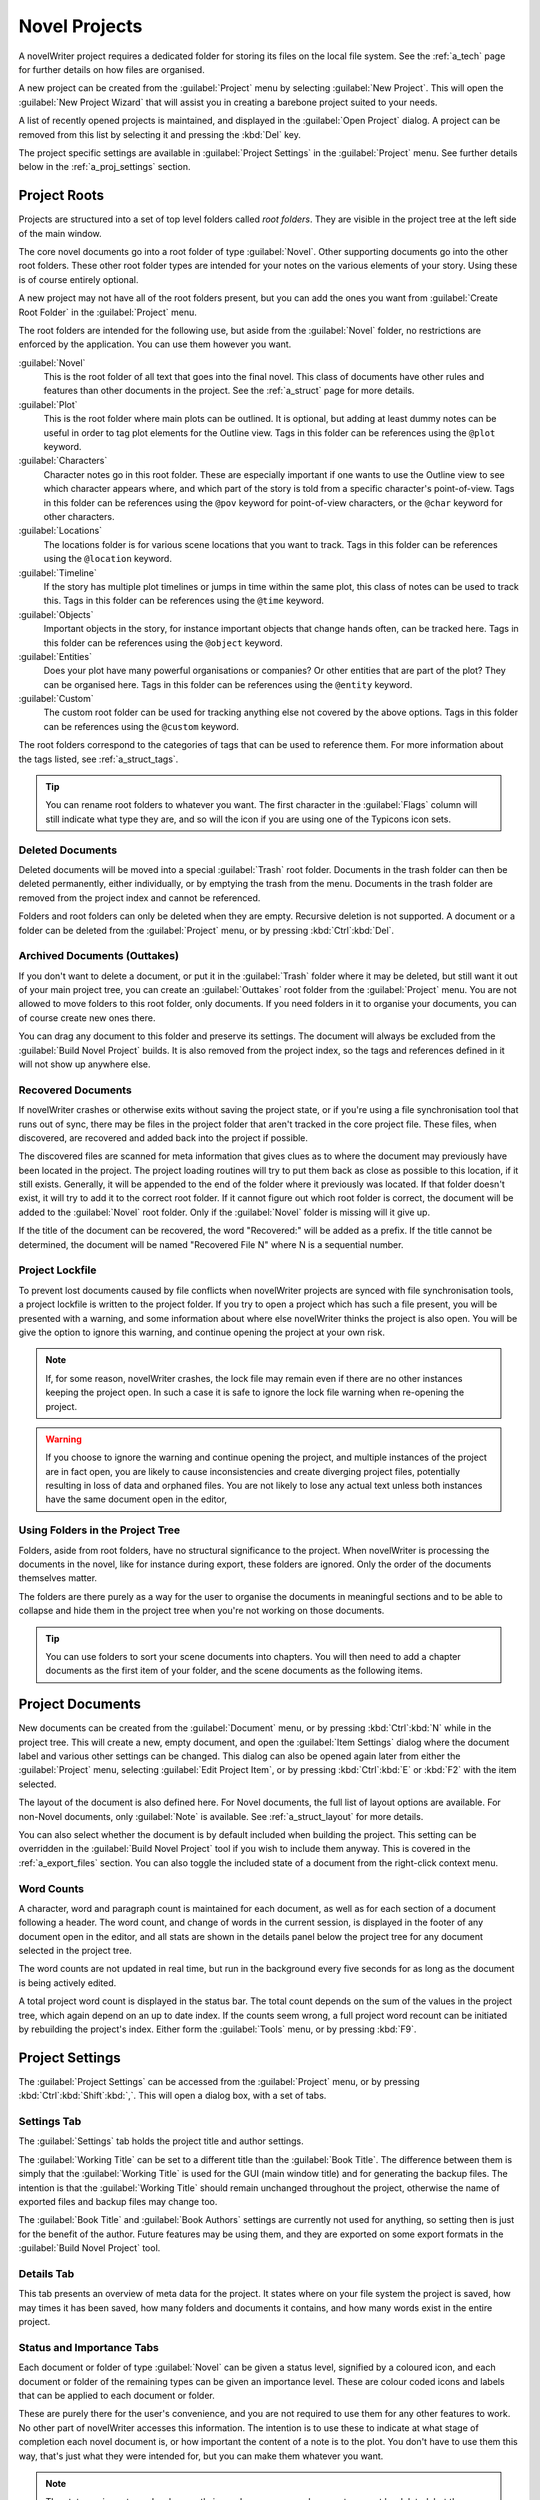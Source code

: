 .. _a_proj:

**************
Novel Projects
**************

A novelWriter project requires a dedicated folder for storing its files on the local file system.
See the :ref:`a_tech` page for further details on how files are organised.

A new project can be created from the :guilabel:`Project` menu by selecting
:guilabel:`New Project`. This will open the :guilabel:`New Project Wizard` that will assist you in
creating a barebone project suited to your needs.

A list of recently opened projects is maintained, and displayed in the :guilabel:`Open Project`
dialog. A project can be removed from this list by selecting it and pressing the :kbd:`Del` key.

The project specific settings are available in :guilabel:`Project Settings` in the
:guilabel:`Project` menu. See further details below in the :ref:`a_proj_settings` section.


.. _a_proj_roots:

Project Roots
=============

Projects are structured into a set of top level folders called *root folders*. They are visible in
the project tree at the left side of the main window.

The core novel documents go into a root folder of type :guilabel:`Novel`. Other supporting
documents go into the other root folders. These other root folder types are intended for your notes
on the various elements of your story. Using these is of course entirely optional.

A new project may not have all of the root folders present, but you can add the ones you want from
:guilabel:`Create Root Folder` in the :guilabel:`Project` menu.

The root folders are intended for the following use, but aside from the :guilabel:`Novel` folder,
no restrictions are enforced by the application. You can use them however you want.

:guilabel:`Novel`
   This is the root folder of all text that goes into the final novel. This class of documents have
   other rules and features than other documents in the project. See the :ref:`a_struct` page for
   more details.

:guilabel:`Plot`
   This is the root folder where main plots can be outlined. It is optional, but adding at least
   dummy notes can be useful in order to tag plot elements for the Outline view. Tags in this
   folder can be references using the ``@plot`` keyword.

:guilabel:`Characters`
   Character notes go in this root folder. These are especially important if one wants to use the
   Outline view to see which character appears where, and which part of the story is told from a
   specific character's point-of-view. Tags in this folder can be references using the ``@pov``
   keyword for point-of-view characters, or the ``@char`` keyword for other characters.

:guilabel:`Locations`
   The locations folder is for various scene locations that you want to track. Tags in this folder
   can be references using the ``@location`` keyword.

:guilabel:`Timeline`
   If the story has multiple plot timelines or jumps in time within the same plot, this class of
   notes can be used to track this. Tags in this folder can be references using the ``@time``
   keyword.

:guilabel:`Objects`
   Important objects in the story, for instance important objects that change hands often, can be
   tracked here. Tags in this folder can be references using the ``@object`` keyword.

:guilabel:`Entities`
   Does your plot have many powerful organisations or companies? Or other entities that are part of
   the plot? They can be organised here. Tags in this folder can be references using the
   ``@entity`` keyword.

:guilabel:`Custom`
   The custom root folder can be used for tracking anything else not covered by the above options.
   Tags in this folder can be references using the ``@custom`` keyword.

The root folders correspond to the categories of tags that can be used to reference them. For more
information about the tags listed, see :ref:`a_struct_tags`.

.. tip::
   You can rename root folders to whatever you want. The first character in the :guilabel:`Flags`
   column will still indicate what type they are, and so will the icon if you are using one of the
   Typicons icon sets.


.. _a_proj_roots_del:

Deleted Documents
-----------------

Deleted documents will be moved into a special :guilabel:`Trash` root folder. Documents in the
trash folder can then be deleted permanently, either individually, or by emptying the trash from
the menu. Documents in the trash folder are removed from the project index and cannot be
referenced.

Folders and root folders can only be deleted when they are empty. Recursive deletion is not
supported. A document or a folder can be deleted from the :guilabel:`Project` menu, or by pressing
:kbd:`Ctrl`:kbd:`Del`.


.. _a_proj_roots_out:

Archived Documents (Outtakes)
-----------------------------

If you don't want to delete a document, or put it in the :guilabel:`Trash` folder where it may be
deleted, but still want it out of your main project tree, you can create an :guilabel:`Outtakes`
root folder from the :guilabel:`Project` menu. You are not allowed to move folders to this root
folder, only documents. If you need folders in it to organise your documents, you can of course
create new ones there.

You can drag any document to this folder and preserve its settings. The document will always be
excluded from the :guilabel:`Build Novel Project` builds. It is also removed from the project
index, so the tags and references defined in it will not show up anywhere else.


.. _a_proj_roots_orph:

Recovered Documents
-------------------

If novelWriter crashes or otherwise exits without saving the project state, or if you're using a
file synchronisation tool that runs out of sync, there may be files in the project folder that
aren't tracked in the core project file. These files, when discovered, are recovered and added back
into the project if possible.

The discovered files are scanned for meta information that gives clues as to where the document may
previously have been located in the project. The project loading routines will try to put them back
as close as possible to this location, if it still exists. Generally, it will be appended to the
end of the folder where it previously was located. If that folder doesn't exist, it will try to add
it to the correct root folder. If it cannot figure out which root folder is correct, the document
will be added to the :guilabel:`Novel` root folder. Only if the :guilabel:`Novel` folder is
missing will it give up.

If the title of the document can be recovered, the word "Recovered:" will be added as a prefix. If
the title cannot be determined, the document will be named "Recovered File N" where N is a
sequential number.


.. _a_proj_roots_lock:

Project Lockfile
----------------

To prevent lost documents caused by file conflicts when novelWriter projects are synced with file
synchronisation tools, a project lockfile is written to the project folder. If you try to open a
project which has such a file present, you will be presented with a warning, and some information
about where else novelWriter thinks the project is also open. You will be give the option to ignore
this warning, and continue opening the project at your own risk.

.. note::
   If, for some reason, novelWriter crashes, the lock file may remain even if there are no other
   instances keeping the project open. In such a case it is safe to ignore the lock file warning
   when re-opening the project.

.. warning::
   If you choose to ignore the warning and continue opening the project, and multiple instances of
   the project are in fact open, you are likely to cause inconsistencies and create diverging
   project files, potentially resulting in loss of data and orphaned files. You are not likely to
   lose any actual text unless both instances have the same document open in the editor,


.. _a_proj_roots_dirs:

Using Folders in the Project Tree
---------------------------------

Folders, aside from root folders, have no structural significance to the project. When novelWriter
is processing the documents in the novel, like for instance during export, these folders are
ignored. Only the order of the documents themselves matter.

The folders are there purely as a way for the user to organise the documents in meaningful sections
and to be able to collapse and hide them in the project tree when you're not working on those
documents.

.. tip::
   You can use folders to sort your scene documents into chapters. You will then need to add a
   chapter documents as the first item of your folder, and the scene documents as the following
   items.


.. _a_proj_files:

Project Documents
=================

New documents can be created from the :guilabel:`Document` menu, or by pressing :kbd:`Ctrl`:kbd:`N`
while in the project tree. This will create a new, empty document, and open the :guilabel:`Item
Settings` dialog where the document label and various other settings can be changed. This dialog
can also be opened again later from either the :guilabel:`Project` menu, selecting :guilabel:`Edit
Project Item`, or by pressing :kbd:`Ctrl`:kbd:`E` or :kbd:`F2` with the item selected.

The layout of the document is also defined here. For Novel documents, the full list of layout
options are available. For non-Novel documents, only :guilabel:`Note` is available. See
:ref:`a_struct_layout` for more details.

You can also select whether the document is by default included when building the project. This
setting can be overridden in the :guilabel:`Build Novel Project` tool if you wish to include them
anyway. This is covered in the :ref:`a_export_files` section. You can also toggle the included
state of a document from the right-click context menu.


.. _a_proj_files_counts:

Word Counts
-----------

A character, word and paragraph count is maintained for each document, as well as for each section
of a document following a header. The word count, and change of words in the current session, is
displayed in the footer of any document open in the editor, and all stats are shown in the details
panel below the project tree for any document selected in the project tree.

The word counts are not updated in real time, but run in the background every five seconds for as
long as the document is being actively edited.

A total project word count is displayed in the status bar. The total count depends on the sum of
the values in the project tree, which again depend on an up to date index. If the counts seem
wrong, a full project word recount can be initiated by rebuilding the project's index. Either form
the :guilabel:`Tools` menu, or by pressing :kbd:`F9`.


.. _a_proj_settings:

Project Settings
================

The :guilabel:`Project Settings` can be accessed from the :guilabel:`Project` menu, or by pressing
:kbd:`Ctrl`:kbd:`Shift`:kbd:`,`. This will open a dialog box, with a set of tabs.


Settings Tab
------------

The :guilabel:`Settings` tab holds the project title and author settings.

The :guilabel:`Working Title` can be set to a different title than the :guilabel:`Book Title`. The
difference between them is simply that the :guilabel:`Working Title` is used for the GUI (main
window title) and for generating the backup files. The intention is that the :guilabel:`Working
Title` should remain unchanged throughout the project, otherwise the name of exported files and
backup files may change too.

The :guilabel:`Book Title` and :guilabel:`Book Authors` settings are currently not used for
anything, so setting then is just for the benefit of the author. Future features may be using them,
and they are exported on some export formats in the :guilabel:`Build Novel Project` tool.


Details Tab
-----------

This tab presents an overview of meta data for the project. It states where on your file system the
project is saved, how may times it has been saved, how many folders and documents it contains, and
how many words exist in the entire project.


Status and Importance Tabs
--------------------------

Each document or folder of type :guilabel:`Novel` can be given a status level, signified by a
coloured icon, and each document or folder of the remaining types can be given an importance level.
These are colour coded icons and labels that can be applied to each document or folder.

These are purely there for the user's convenience, and you are not required to use them for any
other features to work. No other part of novelWriter accesses this information. The intention is to
use these to indicate at what stage of completion each novel document is, or how important the
content of a note is to the plot. You don't have to use them this way, that's just what they were
intended for, but you can make them whatever you want.

.. note::
   The status or importance level currently in use by one or more documents cannot be deleted, but
   they can be edited.


Auto-Replace Tab
----------------

A set of automatically replaced keywords can be added in this tab. The keywords in the left column
will be replaced by the text in the right column when documents are opened in the viewer. They will
also be applied to exports.

The auto-replace feature will replace text in angle brackets that are also in this list. The syntax
highlighter will add an alternate colour to text marching the syntax.

.. note::
   A keyword cannot contain any spaces. The angle brackets are added by default, and when used in
   the text are a part of the keyword to be replaced. This is to ensure that parts of the text
   aren't unintentionally replaced by the content of the list.


.. _a_proj_backup:

Backup
======

An automatic backup system is built into novelWriter. In order to use it, a backup path to where
the backup files are to be stored must be provided in :guilabel:`Preferences`.

Backups can be run automatically when a project is closed, which also implies it is run when the
application is closed. Backups are date stamped zip files of the entire project folder, and are
stored in a subfolder of the backup path with the same name as the project :guilabel:`Working
Title` set in :ref:`a_proj_settings`.

The backup feature, when configured, can also be run manually from the :guilabel:`Tools` menu.
It is also possible to disable automated backup for a given project in :guilabel:`Project
Settings`.

.. note::
   For the backup to be able to run, the :guilabel:`Working Title` must be set in
   :guilabel:`Project Settings`. This value is used to generate the folder name for the zip files.
   Without it, the backup will not run at all, but produce a warning message.


.. _a_proj_stats:

Writing Statistics
==================

When you work on a project, a log file records when you opened it, when you closed it, and the
total word counts of your novel documents and notes at the end of the session. You can view this
file in the ``meta`` folder in the directory where you saved your project. The file is named
``sessionStats.log``.

A tool to view the content of this file is available in the :guilabel:`Tools` menu under
:guilabel:`Writing Statistics`. You can also launch it by pressing :kbd:`F6`.

The tool will show a list of all your sessions, and a set of filters to apply to it. You can also
export the filtered data to a JSON file or to a CSV file that can be opened by a spreadsheet
application like for instance Libre Office Calc.
